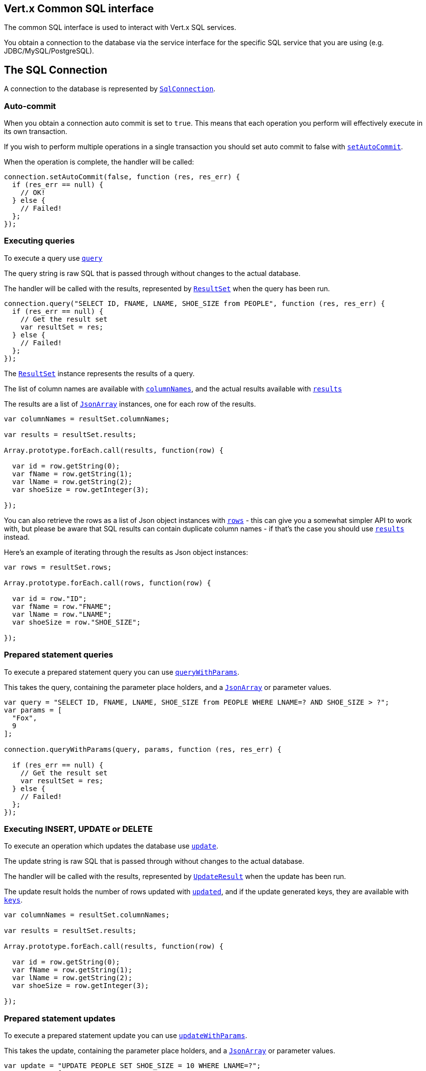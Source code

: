 == Vert.x Common SQL interface

The common SQL interface is used to interact with Vert.x SQL services.

You obtain a connection to the database via the service interface for the specific SQL service that you are using
(e.g. JDBC/MySQL/PostgreSQL).

== The SQL Connection

A connection to the database is represented by `link:jsdoc/sql_connection-SqlConnection.html[SqlConnection]`.

=== Auto-commit

When you obtain a connection auto commit is set to `true`. This means that each operation you perform will effectively
execute in its own transaction.

If you wish to perform multiple operations in a single transaction you should set auto commit to false with
`link:jsdoc/sql_connection-SqlConnection.html#setAutoCommit[setAutoCommit]`.

When the operation is complete, the handler will be called:

[source,java]
----
connection.setAutoCommit(false, function (res, res_err) {
  if (res_err == null) {
    // OK!
  } else {
    // Failed!
  };
});

----

=== Executing queries

To execute a query use `link:jsdoc/sql_connection-SqlConnection.html#query[query]`

The query string is raw SQL that is passed through without changes to the actual database.

The handler will be called with the results, represented by `link:../cheatsheet/ResultSet.html[ResultSet]` when the query has
been run.

[source,java]
----
connection.query("SELECT ID, FNAME, LNAME, SHOE_SIZE from PEOPLE", function (res, res_err) {
  if (res_err == null) {
    // Get the result set
    var resultSet = res;
  } else {
    // Failed!
  };
});

----

The `link:../cheatsheet/ResultSet.html[ResultSet]` instance represents the results of a query.

The list of column names are available with `link:../cheatsheet/ResultSet.html#columnNames[columnNames]`, and the actual results
available with `link:../cheatsheet/ResultSet.html#results[results]`

The results are a list of `link:../../vertx-core/js/jsdoc/json_array-JsonArray.html[JsonArray]` instances, one for each row of the results.

[source,java]
----

var columnNames = resultSet.columnNames;

var results = resultSet.results;

Array.prototype.forEach.call(results, function(row) {

  var id = row.getString(0);
  var fName = row.getString(1);
  var lName = row.getString(2);
  var shoeSize = row.getInteger(3);

});


----

You can also retrieve the rows as a list of Json object instances with `link:../cheatsheet/ResultSet.html#rows[rows]` -
this can give you a somewhat simpler API to work with, but please be aware that SQL results can contain duplicate
column names - if that's the case you should use `link:../cheatsheet/ResultSet.html#results[results]` instead.

Here's an example of iterating through the results as Json object instances:

[source,java]
----

var rows = resultSet.rows;

Array.prototype.forEach.call(rows, function(row) {

  var id = row."ID";
  var fName = row."FNAME";
  var lName = row."LNAME";
  var shoeSize = row."SHOE_SIZE";

});


----

=== Prepared statement queries

To execute a prepared statement query you can use
`link:jsdoc/sql_connection-SqlConnection.html#queryWithParams[queryWithParams]`.

This takes the query, containing the parameter place holders, and a `link:../../vertx-core/js/jsdoc/json_array-JsonArray.html[JsonArray]` or parameter
values.

[source,java]
----

var query = "SELECT ID, FNAME, LNAME, SHOE_SIZE from PEOPLE WHERE LNAME=? AND SHOE_SIZE > ?";
var params = [
  "Fox",
  9
];

connection.queryWithParams(query, params, function (res, res_err) {

  if (res_err == null) {
    // Get the result set
    var resultSet = res;
  } else {
    // Failed!
  };
});


----

=== Executing INSERT, UPDATE or DELETE

To execute an operation which updates the database use `link:jsdoc/sql_connection-SqlConnection.html#update[update]`.

The update string is raw SQL that is passed through without changes to the actual database.

The handler will be called with the results, represented by `link:../cheatsheet/UpdateResult.html[UpdateResult]` when the update has
been run.

The update result holds the number of rows updated with `link:../cheatsheet/UpdateResult.html#updated[updated]`, and
if the update generated keys, they are available with `link:../cheatsheet/UpdateResult.html#keys[keys]`.

[source,java]
----

var columnNames = resultSet.columnNames;

var results = resultSet.results;

Array.prototype.forEach.call(results, function(row) {

  var id = row.getString(0);
  var fName = row.getString(1);
  var lName = row.getString(2);
  var shoeSize = row.getInteger(3);

});


----

=== Prepared statement updates

To execute a prepared statement update you can use
`link:jsdoc/sql_connection-SqlConnection.html#updateWithParams[updateWithParams]`.

This takes the update, containing the parameter place holders, and a `link:../../vertx-core/js/jsdoc/json_array-JsonArray.html[JsonArray]` or parameter
values.

[source,java]
----

var update = "UPDATE PEOPLE SET SHOE_SIZE = 10 WHERE LNAME=?";
var params = [
  "Fox"
];

connection.updateWithParams(update, params, function (res, res_err) {

  if (res_err == null) {

    var updateResult = res;

    console.log("No. of rows updated: " + updateResult.updated);

  } else {

    // Failed!

  };
});


----

=== Executing other operations

To execute any other database operation, e.g. a `CREATE TABLE` you can use
`link:jsdoc/sql_connection-SqlConnection.html#execute[execute]`.

The string is passed through without changes to the actual database. The handler is called when the operation
is complete

[source,java]
----

var sql = "CREATE TABLE PEOPLE (ID int generated by default as identity (start with 1 increment by 1) not null,FNAME varchar(255), LNAME varchar(255), SHOE_SIZE int);";

connection.execute(sql, function (execute, execute_err) {
  if (execute_err == null) {
    console.log("Table created !");
  } else {
    // Failed!
  };
});


----

=== Using transactions

To use transactions first set auto-commit to false with `link:jsdoc/sql_connection-SqlConnection.html#setAutoCommit[setAutoCommit]`.

You then do your transactional operations and when you want to commit or rollback use
`link:jsdoc/sql_connection-SqlConnection.html#commit[commit]` or
`link:jsdoc/sql_connection-SqlConnection.html#rollback[rollback]`.

Once the commit/rollback is complete the handler will be called and the next transaction will be automatically started.

[source,java]
----

// Do stuff with connection - updates etc

// Now commit

connection.commit(function (res, res_err) {
  if (res_err == null) {
    // Committed OK!
  } else {
    // Failed!
  };
});


----

=== Closing connections

When you've done with the connection you should return it to the pool with `link:jsdoc/sql_connection-SqlConnection.html#close[close]`.